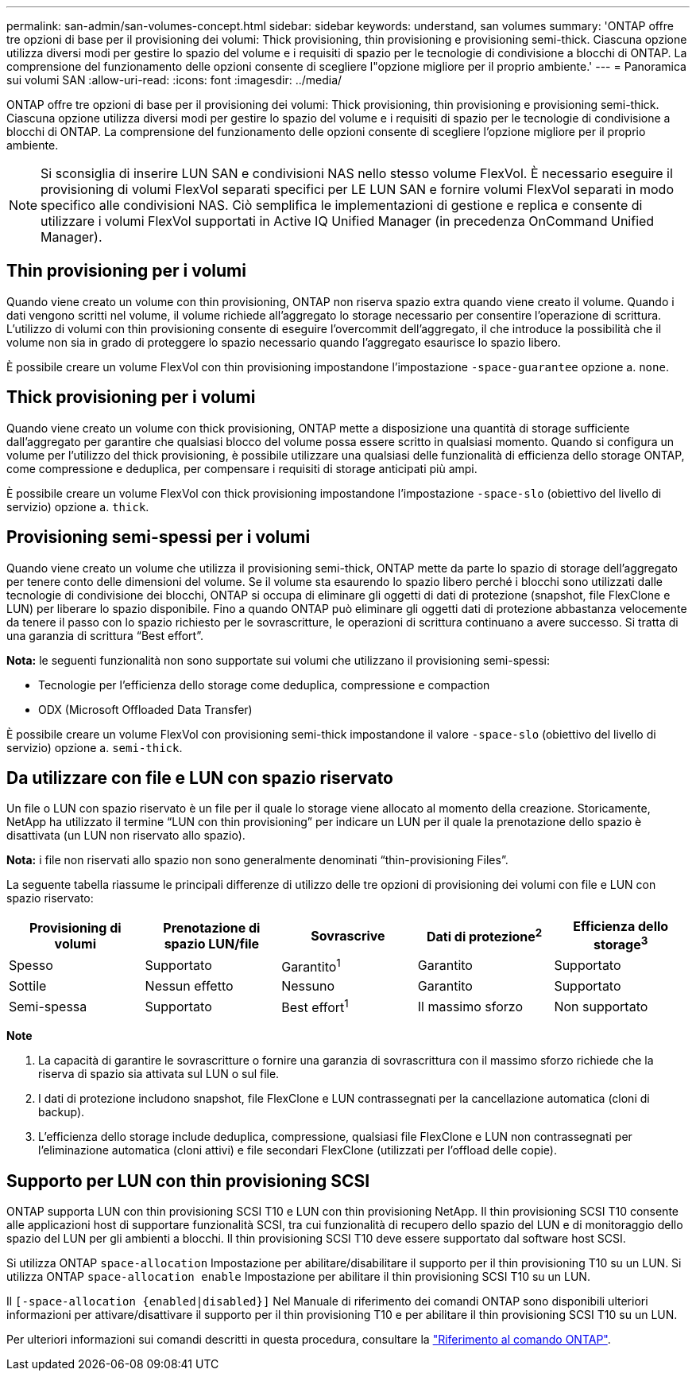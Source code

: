 ---
permalink: san-admin/san-volumes-concept.html 
sidebar: sidebar 
keywords: understand, san volumes 
summary: 'ONTAP offre tre opzioni di base per il provisioning dei volumi: Thick provisioning, thin provisioning e provisioning semi-thick. Ciascuna opzione utilizza diversi modi per gestire lo spazio del volume e i requisiti di spazio per le tecnologie di condivisione a blocchi di ONTAP. La comprensione del funzionamento delle opzioni consente di scegliere l"opzione migliore per il proprio ambiente.' 
---
= Panoramica sui volumi SAN
:allow-uri-read: 
:icons: font
:imagesdir: ../media/


[role="lead"]
ONTAP offre tre opzioni di base per il provisioning dei volumi: Thick provisioning, thin provisioning e provisioning semi-thick. Ciascuna opzione utilizza diversi modi per gestire lo spazio del volume e i requisiti di spazio per le tecnologie di condivisione a blocchi di ONTAP. La comprensione del funzionamento delle opzioni consente di scegliere l'opzione migliore per il proprio ambiente.

[NOTE]
====
Si sconsiglia di inserire LUN SAN e condivisioni NAS nello stesso volume FlexVol. È necessario eseguire il provisioning di volumi FlexVol separati specifici per LE LUN SAN e fornire volumi FlexVol separati in modo specifico alle condivisioni NAS. Ciò semplifica le implementazioni di gestione e replica e consente di utilizzare i volumi FlexVol supportati in Active IQ Unified Manager (in precedenza OnCommand Unified Manager).

====


== Thin provisioning per i volumi

Quando viene creato un volume con thin provisioning, ONTAP non riserva spazio extra quando viene creato il volume. Quando i dati vengono scritti nel volume, il volume richiede all'aggregato lo storage necessario per consentire l'operazione di scrittura. L'utilizzo di volumi con thin provisioning consente di eseguire l'overcommit dell'aggregato, il che introduce la possibilità che il volume non sia in grado di proteggere lo spazio necessario quando l'aggregato esaurisce lo spazio libero.

È possibile creare un volume FlexVol con thin provisioning impostandone l'impostazione `-space-guarantee` opzione a. `none`.



== Thick provisioning per i volumi

Quando viene creato un volume con thick provisioning, ONTAP mette a disposizione una quantità di storage sufficiente dall'aggregato per garantire che qualsiasi blocco del volume possa essere scritto in qualsiasi momento. Quando si configura un volume per l'utilizzo del thick provisioning, è possibile utilizzare una qualsiasi delle funzionalità di efficienza dello storage ONTAP, come compressione e deduplica, per compensare i requisiti di storage anticipati più ampi.

È possibile creare un volume FlexVol con thick provisioning impostandone l'impostazione `-space-slo` (obiettivo del livello di servizio) opzione a. `thick`.



== Provisioning semi-spessi per i volumi

Quando viene creato un volume che utilizza il provisioning semi-thick, ONTAP mette da parte lo spazio di storage dell'aggregato per tenere conto delle dimensioni del volume. Se il volume sta esaurendo lo spazio libero perché i blocchi sono utilizzati dalle tecnologie di condivisione dei blocchi, ONTAP si occupa di eliminare gli oggetti di dati di protezione (snapshot, file FlexClone e LUN) per liberare lo spazio disponibile. Fino a quando ONTAP può eliminare gli oggetti dati di protezione abbastanza velocemente da tenere il passo con lo spazio richiesto per le sovrascritture, le operazioni di scrittura continuano a avere successo. Si tratta di una garanzia di scrittura "`Best effort`".

*Nota:* le seguenti funzionalità non sono supportate sui volumi che utilizzano il provisioning semi-spessi:

* Tecnologie per l'efficienza dello storage come deduplica, compressione e compaction
* ODX (Microsoft Offloaded Data Transfer)


È possibile creare un volume FlexVol con provisioning semi-thick impostandone il valore `-space-slo` (obiettivo del livello di servizio) opzione a. `semi-thick`.



== Da utilizzare con file e LUN con spazio riservato

Un file o LUN con spazio riservato è un file per il quale lo storage viene allocato al momento della creazione. Storicamente, NetApp ha utilizzato il termine "`LUN con thin provisioning`" per indicare un LUN per il quale la prenotazione dello spazio è disattivata (un LUN non riservato allo spazio).

*Nota:* i file non riservati allo spazio non sono generalmente denominati "`thin-provisioning Files`".

La seguente tabella riassume le principali differenze di utilizzo delle tre opzioni di provisioning dei volumi con file e LUN con spazio riservato:

[cols="5*"]
|===
| Provisioning di volumi | Prenotazione di spazio LUN/file | Sovrascrive | Dati di protezione^2^ | Efficienza dello storage^3^ 


 a| 
Spesso
 a| 
Supportato
 a| 
Garantito^1^
 a| 
Garantito
 a| 
Supportato



 a| 
Sottile
 a| 
Nessun effetto
 a| 
Nessuno
 a| 
Garantito
 a| 
Supportato



 a| 
Semi-spessa
 a| 
Supportato
 a| 
Best effort^1^
 a| 
Il massimo sforzo
 a| 
Non supportato

|===
*Note*

. La capacità di garantire le sovrascritture o fornire una garanzia di sovrascrittura con il massimo sforzo richiede che la riserva di spazio sia attivata sul LUN o sul file.
. I dati di protezione includono snapshot, file FlexClone e LUN contrassegnati per la cancellazione automatica (cloni di backup).
. L'efficienza dello storage include deduplica, compressione, qualsiasi file FlexClone e LUN non contrassegnati per l'eliminazione automatica (cloni attivi) e file secondari FlexClone (utilizzati per l'offload delle copie).




== Supporto per LUN con thin provisioning SCSI

ONTAP supporta LUN con thin provisioning SCSI T10 e LUN con thin provisioning NetApp. Il thin provisioning SCSI T10 consente alle applicazioni host di supportare funzionalità SCSI, tra cui funzionalità di recupero dello spazio del LUN e di monitoraggio dello spazio del LUN per gli ambienti a blocchi. Il thin provisioning SCSI T10 deve essere supportato dal software host SCSI.

Si utilizza ONTAP `space-allocation` Impostazione per abilitare/disabilitare il supporto per il thin provisioning T10 su un LUN. Si utilizza ONTAP `space-allocation enable` Impostazione per abilitare il thin provisioning SCSI T10 su un LUN.

Il `[-space-allocation {enabled|disabled}]` Nel Manuale di riferimento dei comandi ONTAP sono disponibili ulteriori informazioni per attivare/disattivare il supporto per il thin provisioning T10 e per abilitare il thin provisioning SCSI T10 su un LUN.

Per ulteriori informazioni sui comandi descritti in questa procedura, consultare la link:https://docs.netapp.com/us-en/ontap-cli/["Riferimento al comando ONTAP"^].
